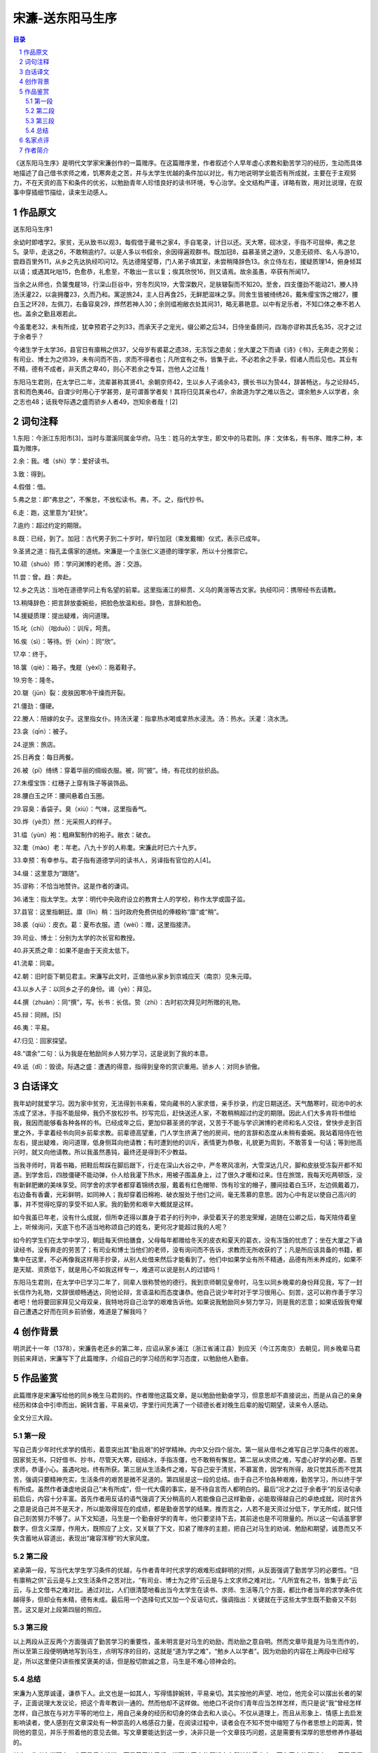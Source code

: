 ******************************************************
宋濂-送东阳马生序
******************************************************

.. contents:: 目录
.. section-numbering::

《送东阳马生序》是明代文学家宋濂创作的一篇赠序。在这篇赠序里，作者叙述个人早年虚心求教和勤苦学习的经历，生动而具体地描述了自己借书求师之难，饥寒奔走之苦，并与太学生优越的条件加以对比，有力地说明学业能否有所成就，主要在于主观努力，不在天资的高下和条件的优劣，以勉励青年人珍惜良好的读书环境，专心治学。全文结构严谨，详略有致，用对比说理，在叙事中穿插细节描绘，读来生动感人。

作品原文
=================================================

送东阳马生序1

余幼时即嗜学2。家贫，无从致书以观3，每假借于藏书之家4，手自笔录，计日以还。天大寒，砚冰坚，手指不可屈伸，弗之怠5。录毕，走送之6，不敢稍逾约7。以是人多以书假余，余因得遍观群书。既加冠8，益慕圣贤之道9，又患无硕师、名人与游10，尝趋百里外11，从乡之先达执经叩问12。先达德隆望尊，门人弟子填其室，未尝稍降辞色13。余立侍左右，援疑质理14，俯身倾耳以请；或遇其叱咄15，色愈恭，礼愈至，不敢出一言以复；俟其欣悦16，则又请焉。故余虽愚，卒获有所闻17。

当余之从师也，负箧曳屣18，行深山巨谷中，穷冬烈风19，大雪深数尺，足肤皲裂而不知20。至舍，四支僵劲不能动21，媵人持汤沃灌22，以衾拥覆23，久而乃和。寓逆旅24，主人日再食25，无鲜肥滋味之享。同舍生皆被绮绣26，戴朱缨宝饰之帽27，腰白玉之环28，左佩刀，右备容臭29，烨然若神人30；余则缊袍敝衣处其间31，略无慕艳意。以中有足乐者，不知口体之奉不若人也。盖余之勤且艰若此。

今虽耄老32，未有所成，犹幸预君子之列33，而承天子之宠光，缀公卿之后34，日侍坐备顾问，四海亦谬称其氏名35，况才之过于余者乎？

今诸生学于太学36，县官日有廪稍之供37，父母岁有裘葛之遗38，无冻馁之患矣；坐大厦之下而诵《诗》《书》，无奔走之劳矣；有司业、博士为之师39，未有问而不告，求而不得者也；凡所宜有之书，皆集于此，不必若余之手录，假诸人而后见也。其业有不精，德有不成者，非天质之卑40，则心不若余之专耳，岂他人之过哉！

东阳马生君则，在太学已二年，流辈甚称其贤41。余朝京师42，生以乡人子谒余43，撰长书以为贽44，辞甚畅达，与之论辩45，言和而色夷46。自谓少时用心于学甚劳，是可谓善学者矣！其将归见其亲也47，余故道为学之难以告之。谓余勉乡人以学者，余之志也48；诋我夸际遇之盛而骄乡人者49，岂知余者哉！[2]

词句注释
=================================================

1.东阳：今浙江东阳市[3]，当时与潜溪同属金华府。马生：姓马的太学生，即文中的马君则。序：文体名，有书序、赠序二种，本篇为赠序。

2.余：我。嗜（shì）学：爱好读书。

3.致：得到。

4.假借：借。

5.弗之怠：即“弗怠之”，不懈怠，不放松读书。弗，不。之，指代抄书。

6.走：跑，这里意为“赶快”。

7.逾约：超过约定的期限。

8.既：已经，到了。加冠：古代男子到二十岁时，举行加冠（束发戴帽）仪式，表示已成年。

9.圣贤之道：指孔孟儒家的道统。宋濂是一个主张仁义道德的理学家，所以十分推崇它。

10.硕（shuò）师：学问渊博的老师。游：交游。

11.尝：曾。趋：奔赴。

12.乡之先达：当地在道德学问上有名望的前辈。这里指浦江的柳贯、义乌的黄溍等古文家。执经叩问：携带经书去请教。

13.稍降辞色：把言辞放委婉些，把脸色放温和些。辞色，言辞和脸色。

14.援疑质理：提出疑难，询问道理。

15.叱（chì）（咄duō）：训斥，呵责。

16.俟（sì）：等待。忻（xīn）：同“欣”。

17.卒：终于。

18.箧（qiè）：箱子。曳屣（yèxǐ）：拖着鞋子。

19.穷冬：隆冬。

20.皲（jūn）裂：皮肤因寒冷干燥而开裂。

21.僵劲：僵硬。

22.媵人：陪嫁的女子。这里指女仆。持汤沃灌：指拿热水喝或拿热水浸洗。汤：热水。沃灌：浇水洗。

23.衾（qīn）：被子。

24.逆旅：旅店。

25.日再食：每日两餐。

26.被（pī）绮绣：穿着华丽的绸缎衣服。被，同“披”。绮，有花纹的丝织品。

27.朱缨宝饰：红穗子上穿有珠子等装饰品。

28.腰白玉之环：腰间悬着白玉圈。

29.容臭：香袋子。臭（xiù）：气味，这里指香气。

30.烨（yè页）然：光采照人的样子。

31.缊（yùn）袍：粗麻絮制作的袍子。敝衣：破衣。

32.耄（mào）老：年老。八九十岁的人称耄。宋濂此时已六十九岁。

33.幸预：有幸参与。君子指有道德学问的读书人，另译指有官位的人[4]。

34.缀：这里意为“跟随”。

35.谬称：不恰当地赞许。这是作者的谦词。

36.诸生：指太学生。太学：明代中央政府设立的教育士人的学校，称作太学或国子监。

37.县官：这里指朝廷。廪（lǐn）稍：当时政府免费供给的俸粮称“廪”或“稍”。

38.裘（qiú）：皮衣。葛：夏布衣服。遗（wèi）：赠，这里指接济。

39.司业、博士：分别为太学的次长官和教授。

40.非天质之卑：如果不是由于天资太低下。

41.流辈：同辈。

42.朝：旧时臣下朝见君主。宋濂写此文时，正值他从家乡到京城应天（南京）见朱元璋。

43.以乡人子：以同乡之子的身份。谒（yè）：拜见。

44.撰（zhuàn）：同“撰”，写。长书：长信。贽（zhì）：古时初次拜见时所赠的礼物。

45.辩：同辨。[5]

46.夷：平易。

47.归见：回家探望。

48.“谓余”二句：认为我是在勉励同乡人努力学习，这是说到了我的本意。

49.诋（dǐ）：毁谤。际遇之盛：遭遇的得意，指得到皇帝的赏识重用。骄乡人：对同乡骄傲。

白话译文
=================================================

我年幼时就爱学习。因为家中贫穷，无法得到书来看，常向藏书的人家求借，亲手抄录，约定日期送还。天气酷寒时，砚池中的水冻成了坚冰，手指不能屈伸，我仍不放松抄书。抄写完后，赶快送还人家，不敢稍稍超过约定的期限。因此人们大多肯将书借给我，我因而能够看各种各样的书。已经成年之后，更加仰慕圣贤的学说，又苦于不能与学识渊博的老师和名人交往，曾快步走到百里之外，手拿着经书向同乡前辈求教。前辈德高望重，门人学生挤满了他的房间，他的言辞和态度从未稍有委婉。我站着陪侍在他左右，提出疑难，询问道理，低身侧耳向他请教；有时遭到他的训斥，表情更为恭敬，礼貌更为周到，不敢答复一句话；等到他高兴时，就又向他请教。所以我虽然愚钝，最终还是得到不少教益。

当我寻师时，背着书箱，把鞋后帮踩在脚后跟下，行走在深山大谷之中，严冬寒风凛冽，大雪深达几尺，脚和皮肤受冻裂开都不知道。到学舍后，四肢僵硬不能动弹，仆人给我灌下热水，用被子围盖身上，过了很久才暖和过来。住在旅馆，我每天吃两顿饭，没有新鲜肥嫩的美味享受。同学舍的求学者都穿着锦绣衣服，戴着有红色帽带、饰有珍宝的帽子，腰间挂着白玉环，左边佩戴着刀，右边备有香囊，光彩鲜明，如同神人；我却穿着旧棉袍、破衣服处于他们之间，毫无羡慕的意思。因为心中有足以使自己高兴的事，并不觉得吃穿的享受不如人家。我的勤劳和艰辛大概就是这样。

如今我虽已年老，没有什么成就，但所幸还得以置身于君子的行列中，承受着天子的恩宠荣耀，追随在公卿之后，每天陪侍着皇上，听候询问，天底下也不适当地称颂自己的姓名，更何况才能超过我的人呢？

如今的学生们在太学中学习，朝廷每天供给膳食，父母每年都赠给冬天的皮衣和夏天的葛衣，没有冻饿的忧虑了；坐在大厦之下诵读经书，没有奔走的劳苦了；有司业和博士当他们的老师，没有询问而不告诉，求教而无所收获的了；凡是所应该具备的书籍，都集中在这里，不必再像我这样用手抄录，从别人处借来然后才能看到了。他们中如果学业有所不精通，品德有所未养成的，如果不是天赋、资质低下，就是用心不如我这样专一，难道可以说是别人的过错吗！

东阳马生君则，在太学中已学习二年了，同辈人很称赞他的德行。我到京师朝见皇帝时，马生以同乡晚辈的身份拜见我，写了一封长信作为礼物，文辞很顺畅通达，同他论辩，言语温和而态度谦恭。他自己说少年时对于学习很用心、刻苦，这可以称作善于学习者吧！他将要回家拜见父母双亲，我特地将自己治学的艰难告诉他。如果说我勉励同乡努力学习，则是我的志意；如果诋毁我夸耀自己遭遇之好而在同乡前骄傲，难道是了解我吗？

创作背景
=================================================

明洪武十一年（1378），宋濂告老还乡的第二年，应诏从家乡浦江（浙江省浦江县）到应天（今江苏南京）去朝见，同乡晚辈马君则前来拜访，宋濂写下了此篇赠序，介绍自己的学习经历和学习态度，以勉励他人勤奋。

作品鉴赏
=================================================

此篇赠序是宋濂写给他的同乡晚生马君则的。作者赠他这篇文章，是以勉励他勤奋学习，但意思却不直接说出，而是从自己的亲身经历和体会中引申而出，婉转含蓄，平易亲切，字里行间充满了一个硕德长者对晚生后辈的殷切期望，读来令人感动。

全文分三大段。

第一段
-------------------------------------------------

写自己青少年时代求学的情形，着意突出其“勤且艰”的好学精神。内中又分四个层次。第一层从借书之难写自己学习条件的艰苦。因家贫无书，只好借书、抄书，尽管天大寒，砚结冰，手指冻僵，也不敢稍有懈怠。第二层从求师之难，写虚心好学的必要。百里求师，恭谨小心。虽遇叱咄，终有所获。第三层从生活条件之难，写自己安于清贫，不慕富贵，因学有所得，故只觉其乐而不觉其苦，强调只要精神充实，生活条件的艰苦是微不足道的。第四层是这一段的总结。由于自己不怕各种艰难，勤苦学习，所以终于学有所成。虽然作者谦虚地说自己“未有所成”，但一代大儒的事实，是不待自言而人都明白的。最后“况才之过于余者乎”的反诘句承前启后，内容十分丰富。首先作者用反诘的语气强调了天分稍高的人若能像自己这样勤奋，必能取得越自己的卓绝成就。同时言外之意是说自己并不是天才，所以能取得现在的成绩，都是勤奋苦学的结果。推而言之，人若不是天资过分低下，学无所成，就只怪自己刻苦努力不够了。从下文知道，马生是一个勤奋好学的青年，他只要坚持下去，其前途也是不可限量的。所以这一句话虽寥寥数字，但含义深厚，作用大，既照应了上文，又关联了下文，扣紧了赠序的主题，把自己对马生的劝诫、勉励和期望，诚恳而又不失含蓄地从容道出，表现出“雍容浑穆”的大家风度。

第二段
-------------------------------------------------

紧承第一段，写当代太学生学习条件的优越，与作者青年时代求学的艰难形成鲜明的对照，从反面强调了勤苦学习的必要性。“日有廪稍之供”云云是与上文生活条件之苦对比，“有司业、博士为之师”云云是与上文求师之难对比，“凡所宜有之书，皆集于此”云云，与上文借书之难对比。通过对比，人们很清楚地看出当今太学生在读书、求师、生活等几个方面，都比作者当年的求学条件优越得多，但却业有未精，德有未成。最后用一个选择句式又加一个反诘句式，强调指出：关键就在于这些太学生既不勤奋又不刻苦。这又是对上段第四层的照应。

第三段
-------------------------------------------------

以上两段从正反两个方面强调了勤苦学习的重要性，虽未明言是对马生的劝励，而劝励之意自明。然而文章毕竟是为马生而作的，所以至第三段便明确地写到马生，点明写序的目的，这就是“道为学之难”，“勉乡人以学者”。因为劝励的内容在上两段中已经写足，所以这里便只讲些推奖褒美的话，但是殷切款诚之意，马生是不难心领神会的。


总结
-------------------------------------------------

宋濂为人宽厚诚谨，谦恭下人。此文也是一如其人，写得情辞婉转，平易亲切。其实按他的声望、地位，他完全可以摆出长者的架子，正面说理大发议论，把这个青年教训一通的。然而他却不这样做。他绝口不说你们青年应当怎样怎样，而只是说“我”曾经怎样怎样，自己放在与对方平等的地位上，用自己亲身的经历和切身的体会去和人谈心。不仅从道理上，而且从形象上、情感上去启发影响读者，使人感到在文章深处有一种崇高的人格感召力量，在阅读过程中，读者会在不知不觉中缩短了与作者思想上的距离，赞同他的意见，并乐于照着他的意见去做。写文章要能达到这一步，决非只是一个文章技巧问题，这是需要有深厚的思想修养作基础的。

其次，作者在说理上，也不是凭空论道，而是善于让思想、道理从事实的叙述中自然地流露出来。而在事实的叙述中，又善于将概括的述说与典型的细节描绘有机地结合起来，这就使文章具体实在，仅在行文上简练生动，而且还具有很强的说服力和感染力。例如在说到读书之难时，作者在概括地叙述了自己因家贫无书，不得不借书、抄书，计日以还的情形后说:“天大寒，砚冰坚，手指不可屈伸，弗之怠。”通过这样一个典型的细节描写，就使人对作者当初读书的勤奋及学习条件的艰苦，有了一个生动形象的具体感受。理在事中，而事颇感人。这也是此文使人乐于赞同并接受作者意见的又一个内在的原因。

而且，文章浑然天成，内在结构却十分严密而紧凑。本来文章所赠送的对象是一篇之主体。然而文章却偏把主体抛在一边，先从自己谈起，从容道来，由己及人，至最后才谈及赠送的对象。看似漫不经心，实则匠心独运。在文章的深层结构中，主宾之间有一种紧密的内在联系，时时针对着主，处处照应到主，而却避免了一般赠序文章直露生硬的缺点，使文章委婉含蓄，意味深长。在写作中又成功地运用了对比映衬的手法，使左右有对比，前后有照应，文章于宽闲中显示严整，“鱼鱼雅雅，自中节度”。这一点给人的印象也是十分深刻的。

名家点评
=================================================

辽宁省作协主席、辽宁大学中文系教授王充闾《中国好文章·你不能错过的文言文》：“本文通过叙述自己年轻时求学的迫切、境遇的艰难，勉励马生等太学生刻苦向学，期于有成。感情真挚，语重心长，说理透彻，颇具感人力量。”

作者简介
=================================================

宋濂

宋濂（1310—1381），字景濂，号潜溪，别号玄真子、玄真道士、玄真遁叟。谥号文宪。浦江（今浙江浦江）人，汉族。明初文学家，曾被明太祖朱元璋誉为“开国文臣”。因其长孙宋慎牵连胡惟庸党案，全家流放茂州。其散文质朴简洁，或雍容典雅，各有特色。他推崇台阁文学，文风淳厚飘逸，为其后“台阁体”作家的文学创作提供范本。其作品大部分被合刻为《宋学士全集》七十五卷。

